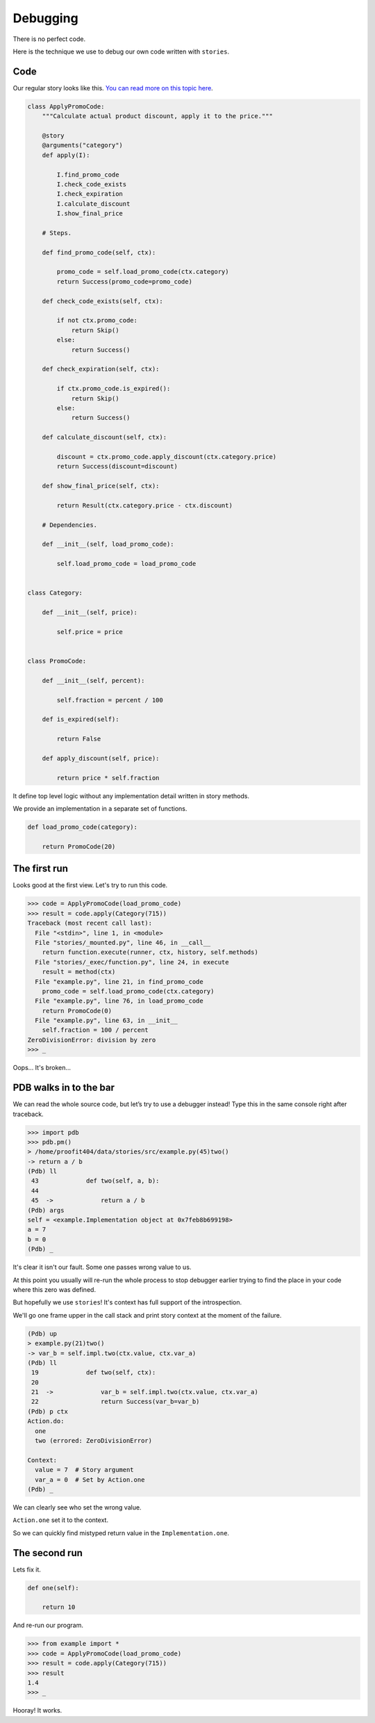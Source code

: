 ===========
 Debugging
===========

There is no perfect code.

Here is the technique we use to debug our own code written with
``stories``.

Code
====

Our regular story looks like this.  `You can read more on this topic
here`_.

.. code:: python

    class ApplyPromoCode:
        """Calculate actual product discount, apply it to the price."""

        @story
        @arguments("category")
        def apply(I):

            I.find_promo_code
            I.check_code_exists
            I.check_expiration
            I.calculate_discount
            I.show_final_price

        # Steps.

        def find_promo_code(self, ctx):

            promo_code = self.load_promo_code(ctx.category)
            return Success(promo_code=promo_code)

        def check_code_exists(self, ctx):

            if not ctx.promo_code:
                return Skip()
            else:
                return Success()

        def check_expiration(self, ctx):

            if ctx.promo_code.is_expired():
                return Skip()
            else:
                return Success()

        def calculate_discount(self, ctx):

            discount = ctx.promo_code.apply_discount(ctx.category.price)
            return Success(discount=discount)

        def show_final_price(self, ctx):

            return Result(ctx.category.price - ctx.discount)

        # Dependencies.

        def __init__(self, load_promo_code):

            self.load_promo_code = load_promo_code


    class Category:

        def __init__(self, price):

            self.price = price


    class PromoCode:

        def __init__(self, percent):

            self.fraction = percent / 100

        def is_expired(self):

            return False

        def apply_discount(self, price):

            return price * self.fraction

It define top level logic without any implementation detail written in
story methods.

We provide an implementation in a separate set of functions.

.. code:: python

    def load_promo_code(category):

        return PromoCode(20)

The first run
=============

Looks good at the first view.  Let's try to run this code.

.. code:: python

    >>> code = ApplyPromoCode(load_promo_code)
    >>> result = code.apply(Category(715))
    Traceback (most recent call last):
      File "<stdin>", line 1, in <module>
      File "stories/_mounted.py", line 46, in __call__
        return function.execute(runner, ctx, history, self.methods)
      File "stories/_exec/function.py", line 24, in execute
        result = method(ctx)
      File "example.py", line 21, in find_promo_code
        promo_code = self.load_promo_code(ctx.category)
      File "example.py", line 76, in load_promo_code
        return PromoCode(0)
      File "example.py", line 63, in __init__
        self.fraction = 100 / percent
    ZeroDivisionError: division by zero
    >>> _

Oops...  It's broken...

PDB walks in to the bar
=======================

We can read the whole source code, but let’s try to use a debugger
instead! Type this in the same console right after traceback.

.. code:: python

    >>> import pdb
    >>> pdb.pm()
    > /home/proofit404/data/stories/src/example.py(45)two()
    -> return a / b
    (Pdb) ll
     43  	    def two(self, a, b):
     44
     45  ->	        return a / b
    (Pdb) args
    self = <example.Implementation object at 0x7feb8b699198>
    a = 7
    b = 0
    (Pdb) _

It's clear it isn't our fault.  Some one passes wrong value to us.

At this point you usually will re-run the whole process to stop
debugger earlier trying to find the place in your code where this zero
was defined.

But hopefully we use ``stories``!  It's context has full support of
the introspection.

We'll go one frame upper in the call stack and print story context at
the moment of the failure.

.. code:: python

    (Pdb) up
    > example.py(21)two()
    -> var_b = self.impl.two(ctx.value, ctx.var_a)
    (Pdb) ll
     19  	    def two(self, ctx):
     20
     21  ->	        var_b = self.impl.two(ctx.value, ctx.var_a)
     22  	        return Success(var_b=var_b)
    (Pdb) p ctx
    Action.do:
      one
      two (errored: ZeroDivisionError)

    Context:
      value = 7  # Story argument
      var_a = 0  # Set by Action.one
    (Pdb) _

We can clearly see who set the wrong value.

``Action.one`` set it to the context.

So we can quickly find mistyped return value in the
``Implementation.one``.

The second run
==============

Lets fix it.

.. code:: python

    def one(self):

        return 10

And re-run our program.

.. code:: python

    >>> from example import *
    >>> code = ApplyPromoCode(load_promo_code)
    >>> result = code.apply(Category(715))
    >>> result
    1.4
    >>> _

Hooray! It works.

.. _you can read more on this topic here: composition.html#delegate-implementation
